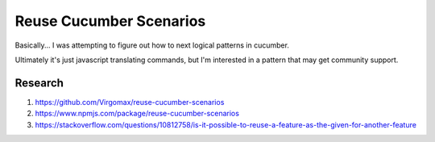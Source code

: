 Reuse Cucumber Scenarios
========================

Basically... I was attempting to figure out how to next logical patterns in cucumber.

Ultimately it's just javascript translating commands, but I'm interested in a pattern that may get community support.

Research
--------

#. https://github.com/Virgomax/reuse-cucumber-scenarios
#. https://www.npmjs.com/package/reuse-cucumber-scenarios
#. https://stackoverflow.com/questions/10812758/is-it-possible-to-reuse-a-feature-as-the-given-for-another-feature